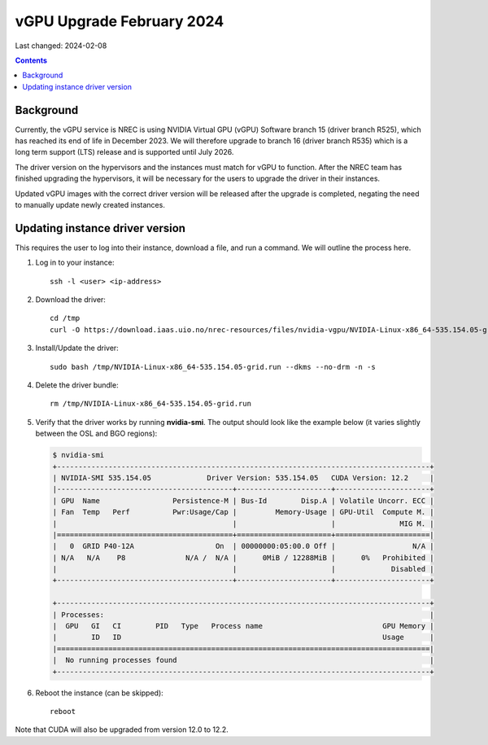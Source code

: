vGPU Upgrade February 2024
==========================

Last changed: 2024-02-08

.. contents::


Background
----------

Currently, the vGPU service is NREC is using NVIDIA Virtual GPU (vGPU)
Software branch 15 (driver branch R525), which has reached its end of
life in December 2023. We will therefore upgrade to branch 16 (driver
branch R535) which is a long term support (LTS) release and is
supported until July 2026.

The driver version on the hypervisors and the instances must match for
vGPU to function. After the NREC team has finished upgrading the
hypervisors, it will be necessary for the users to upgrade the driver
in their instances.

Updated vGPU images with the correct driver version will be released
after the upgrade is completed, negating the need to manually update
newly created instances.

Updating instance driver version
--------------------------------

This requires the user to log into their instance, download a file,
and run a command. We will outline the process here.

#. Log in to your instance::

     ssh -l <user> <ip-address>

#. Download the driver::

     cd /tmp
     curl -O https://download.iaas.uio.no/nrec-resources/files/nvidia-vgpu/NVIDIA-Linux-x86_64-535.154.05-grid.run

#. Install/Update the driver::

     sudo bash /tmp/NVIDIA-Linux-x86_64-535.154.05-grid.run --dkms --no-drm -n -s

#. Delete the driver bundle::

     rm /tmp/NVIDIA-Linux-x86_64-535.154.05-grid.run

#. Verify that the driver works by running **nvidia-smi**. The output
   should look like the example below (it varies slightly between the
   OSL and BGO regions):

   .. code-block:: console

      $ nvidia-smi
      +---------------------------------------------------------------------------------------+
      | NVIDIA-SMI 535.154.05             Driver Version: 535.154.05   CUDA Version: 12.2     |
      |-----------------------------------------+----------------------+----------------------+
      | GPU  Name                 Persistence-M | Bus-Id        Disp.A | Volatile Uncorr. ECC |
      | Fan  Temp   Perf          Pwr:Usage/Cap |         Memory-Usage | GPU-Util  Compute M. |
      |                                         |                      |               MIG M. |
      |=========================================+======================+======================|
      |   0  GRID P40-12A                   On  | 00000000:05:00.0 Off |                  N/A |
      | N/A   N/A    P8              N/A /  N/A |      0MiB / 12288MiB |      0%   Prohibited |
      |                                         |                      |             Disabled |
      +-----------------------------------------+----------------------+----------------------+
                                                                                               
      +---------------------------------------------------------------------------------------+
      | Processes:                                                                            |
      |  GPU   GI   CI        PID   Type   Process name                            GPU Memory |
      |        ID   ID                                                             Usage      |
      |=======================================================================================|
      |  No running processes found                                                           |
      +---------------------------------------------------------------------------------------+

#. Reboot the instance (can be skipped)::

     reboot

Note that CUDA will also be upgraded from version 12.0 to 12.2.

